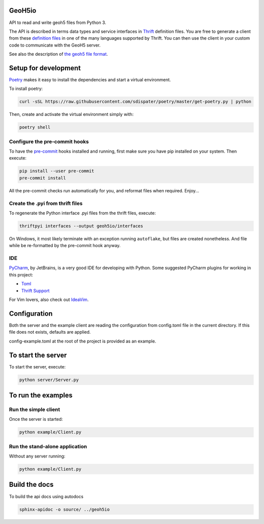 .. image:: https://codecov.io/gh/MiraGeoscience/GeoH5io/branch/development/graph/badge.svg?token=cBBxmt1WiA
  :target: https://codecov.io/gh/MiraGeoscience/GeoH5io

.. image:: https://img.shields.io/badge/code%20style-black-000000.svg
  :target: https://github.com/psf/black

GeoH5io
=======
API to read and write geoh5 files from Python 3.

The API is described in terms data types and service interfaces in  `Thrift`_ definition files.
You are free to generate a client from these `definition files`_  in one of the many
languages supported by Thrift. You can then use the client in your custom code
to communicate with the GeoH5 server.

See also the description of `the geoh5 file format`_.

.. _Thrift: https://thrift.apache.org/
.. _the geoh5 file format: doc/source/GeoH5.textile
.. _definition files: interfaces/



Setup for development
=====================
`Poetry`_ makes it easy to install the dependencies and
start a virtual environment.

To install poetry:

.. code-block:: bash

  curl -sSL https://raw.githubusercontent.com/sdispater/poetry/master/get-poetry.py | python

Then, create and activate the virtual environment simply with:

.. code-block:: bash

  poetry shell

.. _Poetry: https://poetry.eustace.io/docs/

Configure the pre-commit hooks
------------------------------
To have the `pre-commit`_ hooks installed and running, first make sure you have pip installed
on your system. Then execute:

.. code-block:: bash

  pip install --user pre-commit
  pre-commit install

All the pre-commit checks run automatically for you, and reformat files when required. Enjoy...

.. _pre-commit: https://pre-commit.com/

Create the .pyi from thrift files
---------------------------------
To regenerate the Python interface .pyi files from the thrift files, execute:

.. code-block:: bash

  thriftpyi interfaces --output geoh5io/interfaces

On Windows, it most likely terminate with an exception running ``autoflake``,
but files are created nonetheless.
And file while be re-formatted by the pre-commit hook anyway.

IDE
---
`PyCharm`_, by JetBrains, is a very good IDE for developing with Python.
Some suggested PyCharm plugins for working in this project:

- `Toml`_
- `Thrift Support`_

For Vim lovers, also check out `IdeaVim`_.

.. _PyCharm: https://www.jetbrains.com/pycharm/

.. _Toml: https://plugins.jetbrains.com/plugin/8195-toml/
.. _Thrift Support: https://plugins.jetbrains.com/plugin/7331-thrift-support/
.. _IdeaVim: https://plugins.jetbrains.com/plugin/164-ideavim/

Configuration
=============
Both the server and the example client are reading the configuration from config.toml file
in the current directory. If this file does not exists, defaults are applied.

config-example.toml at the root of the project is provided as an example.

To start the server
===================
To start the server, execute:

.. code-block:: bash

  python server/Server.py

To run the examples
====================
Run the simple client
---------------------
Once the server is started:

.. code-block:: bash

  python example/Client.py

Run the stand-alone application
-------------------------------
Without any server running:

.. code-block:: bash

  python example/Client.py

Build the docs
==============

To build the api docs using autodocs

.. code-block:: bash

  sphinx-apidoc -o source/ ../geoh5io
